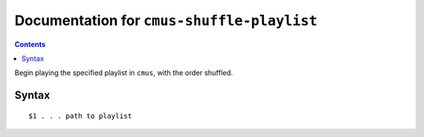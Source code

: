 *******************************************
Documentation for ``cmus-shuffle-playlist``
*******************************************

.. contents::



Begin playing the specified playlist in ``cmus``, with the order shuffled.


Syntax
======

::


    $1 . . . path to playlist

